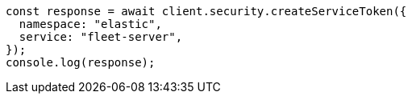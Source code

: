 // This file is autogenerated, DO NOT EDIT
// Use `node scripts/generate-docs-examples.js` to generate the docs examples

[source, js]
----
const response = await client.security.createServiceToken({
  namespace: "elastic",
  service: "fleet-server",
});
console.log(response);
----
